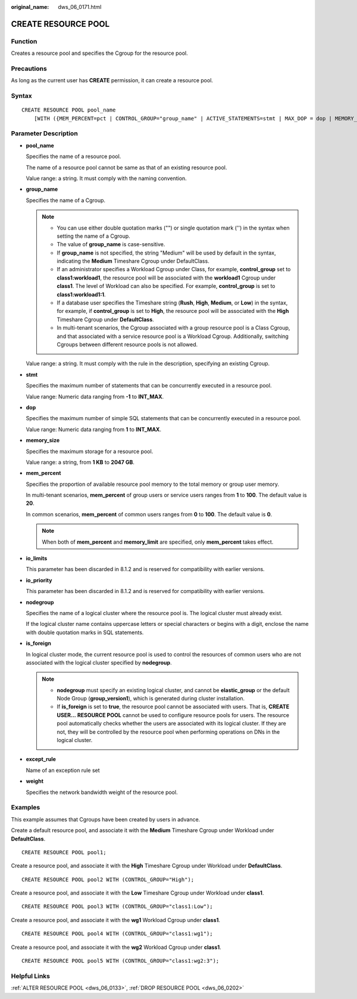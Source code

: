 :original_name: dws_06_0171.html

.. _dws_06_0171:

CREATE RESOURCE POOL
====================

Function
--------

Creates a resource pool and specifies the Cgroup for the resource pool.

Precautions
-----------

As long as the current user has **CREATE** permission, it can create a resource pool.

Syntax
------

::

   CREATE RESOURCE POOL pool_name
       [WITH ({MEM_PERCENT=pct | CONTROL_GROUP="group_name" | ACTIVE_STATEMENTS=stmt | MAX_DOP = dop | MEMORY_LIMIT='memory_size' | io_limits=io_limits | io_priority='priority' | nodegroup='nodegroup_name' | is_foreign = boolean | except_rule='except_rule' | weight=bandwidth_weight}[, ... ])];

Parameter Description
---------------------

-  **pool_name**

   Specifies the name of a resource pool.

   The name of a resource pool cannot be same as that of an existing resource pool.

   Value range: a string. It must comply with the naming convention.

-  **group_name**

   Specifies the name of a Cgroup.

   .. note::

      -  You can use either double quotation marks ("") or single quotation mark ('') in the syntax when setting the name of a Cgroup.
      -  The value of **group_name** is case-sensitive.
      -  If **group_name** is not specified, the string "Medium" will be used by default in the syntax, indicating the **Medium** Timeshare Cgroup under DefaultClass.
      -  If an administrator specifies a Workload Cgroup under Class, for example, **control_group** set to **class1:workload1**, the resource pool will be associated with the **workload1** Cgroup under **class1**. The level of Workload can also be specified. For example, **control_group** is set to **class1:workload1:1**.
      -  If a database user specifies the Timeshare string (**Rush**, **High**, **Medium**, or **Low**) in the syntax, for example, if **control_group** is set to **High**, the resource pool will be associated with the **High** Timeshare Cgroup under **DefaultClass**.
      -  In multi-tenant scenarios, the Cgroup associated with a group resource pool is a Class Cgroup, and that associated with a service resource pool is a Workload Cgroup. Additionally, switching Cgroups between different resource pools is not allowed.

   Value range: a string. It must comply with the rule in the description, specifying an existing Cgroup.

-  **stmt**

   Specifies the maximum number of statements that can be concurrently executed in a resource pool.

   Value range: Numeric data ranging from **-1** to **INT_MAX**.

-  **dop**

   Specifies the maximum number of simple SQL statements that can be concurrently executed in a resource pool.

   Value range: Numeric data ranging from **1** to **INT_MAX**.

-  **memory_size**

   Specifies the maximum storage for a resource pool.

   Value range: a string, from **1 KB** to **2047 GB**.

-  **mem_percent**

   Specifies the proportion of available resource pool memory to the total memory or group user memory.

   In multi-tenant scenarios, **mem_percent** of group users or service users ranges from **1** to **100**. The default value is **20**.

   In common scenarios, **mem_percent** of common users ranges from **0** to **100**. The default value is **0**.

   .. note::

      When both of **mem_percent** and **memory_limit** are specified, only **mem_percent** takes effect.

-  **io_limits**

   This parameter has been discarded in 8.1.2 and is reserved for compatibility with earlier versions.

-  **io_priority**

   This parameter has been discarded in 8.1.2 and is reserved for compatibility with earlier versions.

-  **nodegroup**

   Specifies the name of a logical cluster where the resource pool is. The logical cluster must already exist.

   If the logical cluster name contains uppercase letters or special characters or begins with a digit, enclose the name with double quotation marks in SQL statements.

-  **is_foreign**

   In logical cluster mode, the current resource pool is used to control the resources of common users who are not associated with the logical cluster specified by **nodegroup**.

   .. note::

      -  **nodegroup** must specify an existing logical cluster, and cannot be **elastic_group** or the default Node Group (**group_version1**), which is generated during cluster installation.
      -  If **is_foreign** is set to **true**, the resource pool cannot be associated with users. That is, **CREATE USER...** **RESOURCE POOL** cannot be used to configure resource pools for users. The resource pool automatically checks whether the users are associated with its logical cluster. If they are not, they will be controlled by the resource pool when performing operations on DNs in the logical cluster.

-  **except_rule**

   Name of an exception rule set

-  **weight**

   Specifies the network bandwidth weight of the resource pool.

Examples
--------

This example assumes that Cgroups have been created by users in advance.

Create a default resource pool, and associate it with the **Medium** Timeshare Cgroup under Workload under **DefaultClass**.

::

   CREATE RESOURCE POOL pool1;

Create a resource pool, and associate it with the **High** Timeshare Cgroup under Workload under **DefaultClass**.

::

   CREATE RESOURCE POOL pool2 WITH (CONTROL_GROUP="High");

Create a resource pool, and associate it with the **Low** Timeshare Cgroup under Workload under **class1**.

::

   CREATE RESOURCE POOL pool3 WITH (CONTROL_GROUP="class1:Low");

Create a resource pool, and associate it with the **wg1** Workload Cgroup under **class1**.

::

   CREATE RESOURCE POOL pool4 WITH (CONTROL_GROUP="class1:wg1");

Create a resource pool, and associate it with the **wg2** Workload Cgroup under **class1**.

::

   CREATE RESOURCE POOL pool5 WITH (CONTROL_GROUP="class1:wg2:3");

Helpful Links
-------------

:ref:`ALTER RESOURCE POOL <dws_06_0133>`, :ref:`DROP RESOURCE POOL <dws_06_0202>`

